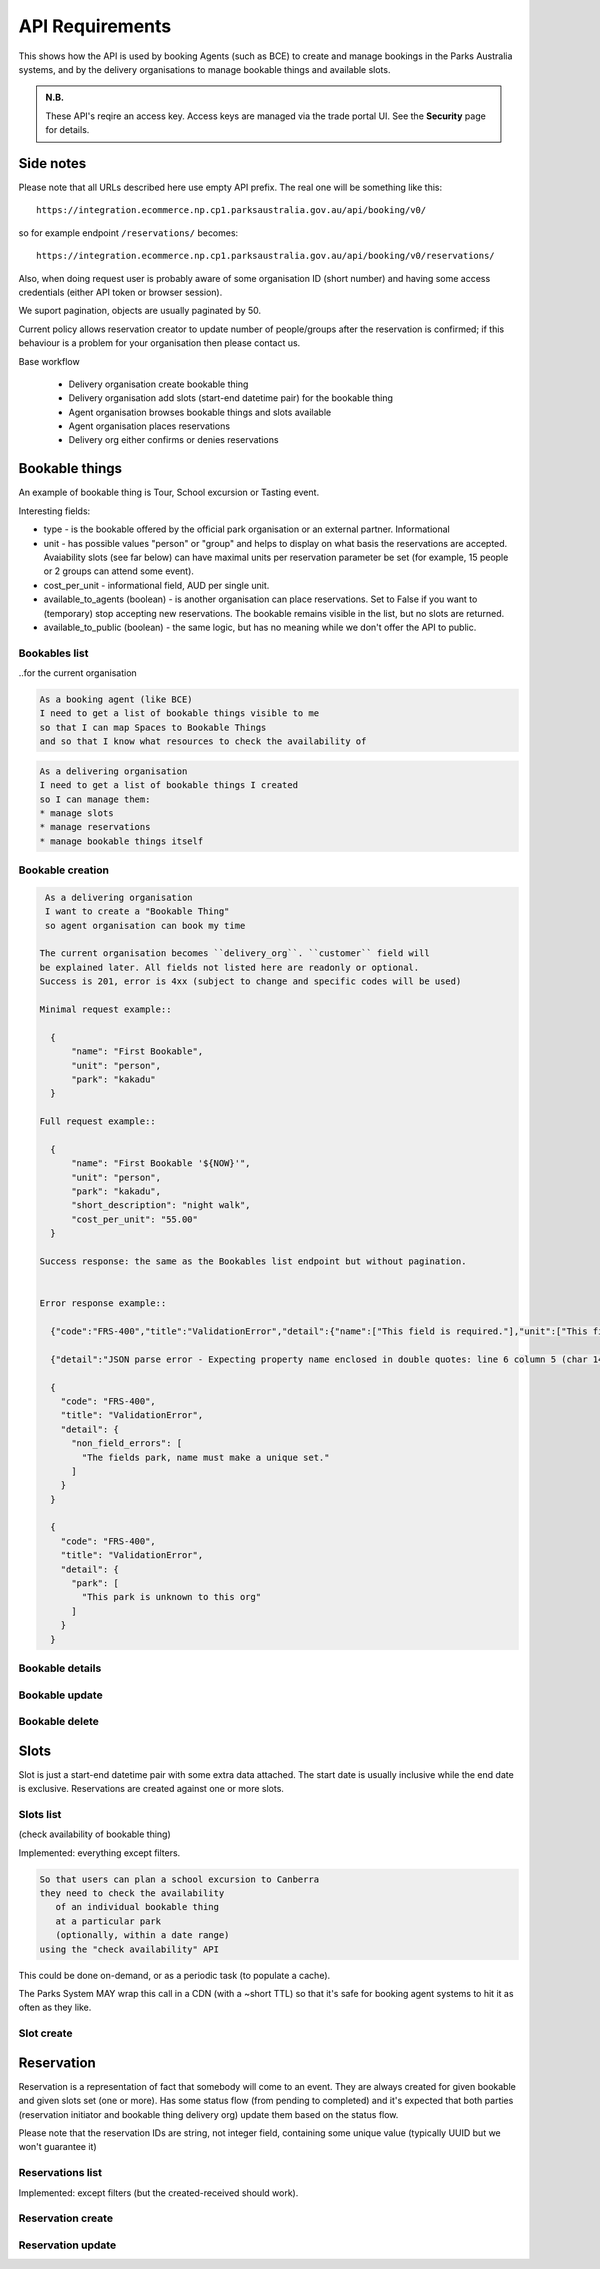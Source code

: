 API Requirements
================

This shows how the API is used
by booking Agents (such as BCE)
to create and manage bookings
in the Parks Australia systems,
and by the delivery organisations
to manage bookable things and available slots.

.. uml:: api_overview.uml

.. admonition:: N.B.

   These API's reqire an access key.
   Access keys are managed via the trade portal UI.
   See the **Security** page for details.


Side notes
----------

Please note that all URLs described here use empty API prefix. The real one will be something like this::

  https://integration.ecommerce.np.cp1.parksaustralia.gov.au/api/booking/v0/

so for example endpoint ``/reservations/`` becomes::

  https://integration.ecommerce.np.cp1.parksaustralia.gov.au/api/booking/v0/reservations/

Also, when doing request user is probably aware of some organisation ID (short number) and having some access credentials (either API token or browser session).

We suport pagination, objects are usually paginated by 50.

Current policy allows reservation creator to update number of people/groups after
the reservation is confirmed; if this behaviour is a problem for your organisation
then please contact us.

Base workflow

  * Delivery organisation create bookable thing
  * Delivery organisation add slots (start-end datetime pair) for the bookable thing
  * Agent organisation browses bookable things and slots available
  * Agent organisation places reservations
  * Delivery org either confirms or denies reservations

Bookable things
---------------

An example of bookable thing is Tour, School excursion or Tasting event.

Interesting fields:

* type - is the bookable offered by the official park organisation or an external partner. Informational
* unit - has possible values "person" or "group" and helps to display on what basis the reservations are accepted. Avaiability slots (see far below) can have maximal units per reservation parameter be set (for example, 15 people or 2 groups can attend some event).
* cost_per_unit - informational field, AUD per single unit.
* available_to_agents (boolean) - is another organisation can place reservations. Set to False if you want to (temporary) stop accepting new reservations. The bookable remains visible in the list, but no slots are returned.
* available_to_public (boolean) - the same logic, but has no meaning while we don't offer the API to public.

Bookables list
~~~~~~~~~~~~~~
..for the current organisation

.. code-block:: gherkin

   As a booking agent (like BCE)
   I need to get a list of bookable things visible to me
   so that I can map Spaces to Bookable Things
   and so that I know what resources to check the availability of

.. code-block:: gherkin

   As a delivering organisation
   I need to get a list of bookable things I created
   so I can manage them:
   * manage slots
   * manage reservations
   * manage bookable things itself


.. uml::

   actor "Delivery Org\nUser" as parks_staff
   box "Booking Agent" #lightblue
      participant "Agent\nSystem" as BCE
   end box
   parks_staff -> BCE: configure bookable things\nfrom the Parks system\nin the agent's system
   box "Parks System" #lightgreen
      boundary "<<API>>\n/parks/{park-slug}/bookables\n?team={org-slug}" as get_list_bookables
      database "bookable\nthings" as bookable_things
   end box
   BCE -> get_list_bookables: GET
   get_list_bookables -> bookable_things: query_list(\n  park=park-slug,\n  org=team-slug\n)

   get_list_bookables -> BCE: json data
   BCE -> parks_staff: show options from Parks system
   parks_staff -> BCE: map to bookable things\n(e.g. "spaces")\nin the Agent system

.. http:get:: /bookables/?org=(org_id)&park=(park_slug)&is_archived=true/false/all

  Implemented: everything except filters.

  Returns a list of bookable things. GET parameters are optional and filter
  the output.

  The "park_slug" is a URL-compatible string
  that identifies the park, e.g. "anbg"
  for the Australian National Botanic Gardens or "kakadu" or "booderee".

  The "org_id" is a short number identifying the organisation to display only
  bookable things provided by the choosen one. It will be useful mostly for
  the "Management" scenarion, and any organisation using API is aware of this
  value for itself.
  In the nearest future we may also use org_slug and org_name filters.
  These will be URL-compatible strings that identifie the organisation
  responsible for the bookable thing. e.g. "anbg-edu-team".

  ``is_archived`` parameter is ALL by default and can be used to access archived
  bookables.

  In case of wrong filters parameter (park doesn't exist, org doesn't exist)
  empty results set will be returned. We probably should return 404 or 400 in that
  case - a matter to discuss.

  Response example::

    {
      "count": 2,
      "next": null,
      "previous": null,
      "results": [
        {
          "id": 2,
          "type": "park",
          "park": "kakadu",
          "delivery_org": "Bowali",
          "name": "Naidoc Week",
          "short_description": "",
          "image": "http://localhost:8000/media/bookables_images/ObQOeL8uJqY.jpg",
          "contact": "",
          "unit": "person",
          "cost_per_unit": "6.00",
          "is_archived": false,
        },
        {
          "id": 1,
          "type": "park",
          "park": "kakadu",
          "delivery_org": "Bowali",
          "name": "Taste of Kakadu\tFestival Opening Night",
          "short_description": "",
          "image": null,
          "contact": "",
          "unit": "person",
          "cost_per_unit": "21.00",
          "is_archived": false,
        }
      ]
    }


Bookable creation
~~~~~~~~~~~~~~~~~

.. http:post:: /bookables/

.. code-block:: gherkin

   As a delivering organisation
   I want to create a "Bookable Thing"
   so agent organisation can book my time

  The current organisation becomes ``delivery_org``. ``customer`` field will
  be explained later. All fields not listed here are readonly or optional.
  Success is 201, error is 4xx (subject to change and specific codes will be used)

  Minimal request example::

    {
        "name": "First Bookable",
        "unit": "person",
        "park": "kakadu"
    }

  Full request example::

    {
        "name": "First Bookable '${NOW}'",
        "unit": "person",
        "park": "kakadu",
        "short_description": "night walk",
        "cost_per_unit": "55.00"
    }

  Success response: the same as the Bookables list endpoint but without pagination.


  Error response example::

    {"code":"FRS-400","title":"ValidationError","detail":{"name":["This field is required."],"unit":["This field is required."]}}

    {"detail":"JSON parse error - Expecting property name enclosed in double quotes: line 6 column 5 (char 141)"}

    {
      "code": "FRS-400",
      "title": "ValidationError",
      "detail": {
        "non_field_errors": [
          "The fields park, name must make a unique set."
        ]
      }
    }

    {
      "code": "FRS-400",
      "title": "ValidationError",
      "detail": {
        "park": [
          "This park is unknown to this org"
        ]
      }
    }


Bookable details
~~~~~~~~~~~~~~~~

.. http:get:: /bookables/(bookable_id)/

  Returns the same response format as the previous endpoint
  but for the single object.


Bookable update
~~~~~~~~~~~~~~~

.. http:patch:: /bookables/(bookable_id)/

  Payload: set of non-readonly fields (like "short_description")

  Returns the same response format as the GET method in case of success (code 200) or
  error message if any happened (code 4xx).


Bookable delete
~~~~~~~~~~~~~~~

.. http:delete:: /bookables/(bookable_id)/

  Payload: none.

  Returns: empty response with 204 code or 4xx error message.

  In case of no reservations created the bookable and all its slots are deleted.
  In case of at least one reservation (including not confirmed) present the bookable
  is marked as "is_archived" and will not be shown in the bookables list by default,
  but it's possible to display archived as well. Archived bookables can't accept any more reservations.


Slots
-----

Slot is just a start-end datetime pair with some extra data attached.
The start date is usually inclusive while the end date is exclusive.
Reservations are created against one or more slots.


Slots list
~~~~~~~~~~

(check availability of bookable thing)

Implemented: everything except filters.

.. code-block:: gherkin

   So that users can plan a school excursion to Canberra
   they need to check the availability
      of an individual bookable thing
      at a particular park
      (optionally, within a date range)
   using the "check availability" API

This could be done on-demand, or as a periodic task
(to populate a cache).

The Parks System MAY wrap this call in a CDN
(with a ~short TTL) so that it's safe for booking agent systems
to hit it as often as they like.

.. uml::

   box "Booking Agent System" #lightblue
      participant BCE
   end box
   box "Parks System" #lightgreen
      boundary "<<API>>\n.../availability\n?from=$date\n&to=$date" as get_availability
      database "bookable\nthings" as bookable_things
   end box
   BCE -> get_availability: GET
   get_availability -> bookable_things: query_availability(\n  bookable=id,\n  from=from_date\n  to=to_date)
   get_availability -> BCE: json data


.. http:get:: /bookables/(bookable_id)/slots/?from=(date: from_date)&until=(date: to_date)

   Returns a list of available time slots
   for a bookable thing,
   within the given date range.

   If no "from" parameter given then all slots since the current one (which may
   be already started and thus not available for booking)

   "from" and "until" dates are inclusive,
   i.e. from today includes today's availabilities,
   and until tomorrow includes tomorrow's.

   The "from" and "until" parameters
   may be an ISO-8601 date string (`YYYY-MM-DD`).
   Having dates here help us to cache things,
   please do more detailed filtering on the client side.
   Regarding the timezone: the server timezone will be used, so for night
   events it's practical to get the previous and the next days (if you are not sure).

   If no "until" parameter is given,
   then either for all of the future
   or some sensible default will be used.

   This is not entirely defined,
   the Parks system may or may not
   apply a default future date.
   Similarly, if you explicitly request
   an "until" date in the distant future
   (e.g. 500 years hence)
   we may or may not substitute a less distant date.
   This will be some years in the future,
   so it won't cause strange behavior
   unless you are making very strange queries.
   In which case it serves you right.

   "from" and "until" dates in the past will return you
   archived slots, which is useful if you are bookable thing owner
   and want to update it.

   Regarding max and reserved units: some bookables support multiple persons
   or groups at the same time, so if ``reserved_units`` value is less than max then it
   still can be reserved. We return fully booked slots as well for informational
   reasons - some reservations may be cancelled so worth to check later.

   Response example::

    {
      "count": 3,
      "next": null,
      "previous": null,
      "results": [
        {
          "id": 1,
          "start_time": "2020-05-28T12:00:00+10:00",
          "end_time": "2020-05-28T13:00:00+10:00",
          "max_units": 2,
          "reserved_units": 1
        },
        {
          "id": 2,
          "start_time": "2020-05-28T17:00:00+10:00",
          "end_time": "2020-05-28T18:00:00+10:00",
          "max_units": 1,
          "reserved_units": 1
        },
        {
          "id": 3,
          "start_time": "2020-05-30T02:50:42+10:00",
          "end_time": "2020-05-30T05:50:43+10:00",
          "max_units": 3,
          "reserved_units": 0
        }
      ]
    }

   Notes:
    * if the bookable thing doesn't exist, 404
    * if there are no slots defined then the empty list is returned.
    * if the from date is after the until date
      you will get an error message.
    * it's perfectly fine for the from date
      to be the same as the until date.


Slot create
~~~~~~~~~~~

.. http:post:: /bookables/(bookable_id)/slots/

  .. code-block:: gherkin

    As a bookable thing owner
    I'd like to create a new slot and specify time for it
    so people can make reservations for it

  Minimal request example::

    {
      "start_time": "2020-01-01T15:00",
      "start_time": "2020-01-01T18:00:00"
    }

  Full request also can include "max_units" (integer) and other fields (future API versions).

  Error response examples::

    {"code":"FRS-400","title":"ValidationError","detail":{"start_time":["This field is required."],"end_time":["This field is required."]}}

  Succesfull response contains full slot information
  in the same format as the slots list returns.


Reservation
-----------

Reservation is a representation of fact that somebody will come to an event.
They are always created for given bookable and given slots set (one or more).
Has some status flow (from pending to completed) and it's expected
that both parties (reservation initiator and bookable thing delivery org)
update them based on the status flow.

Please note that the reservation IDs are string, not integer field, containing
some unique value (typically UUID but we won't guarantee it)

Reservations list
~~~~~~~~~~~~~~~~~

Implemented: except filters (but the created-received should work).

.. http:get:: /reservations/?from=&until=&park=&booking_id=&agent=&
.. http:get:: /reservations/created/?from=&until=&park=&booking_id=&agent=&
.. http:get:: /reservations/received/?from=&until=&park=&booking_id=&agent=&

    Return full list of all reservations visible to the current user.
    Filters are applied. Reservations are rendered quite deep for convenience.
    Use created/received sub-urls to look at the situation from the different
    parties point of view: agent making reservatins for client and the
    amentity owner handling reservations and working to meet all the people
    coming to see it.

    Response example::

      {
        "count": 1,
        "next": null,
        "previous": null,
        "results": [
          {
            "id": "9eefbecb-29be-441e-be13-c59870671940",
            "bookable": {
              "id": 2,
              "type": "park",
              "park": "kakadu",
              "delivery_org": "Bowali",
              "name": "Naidoc Week",
              "short_description": "",
              "image": "http://localhost:8000/media/bookables_images/ObQOeL8uJqY.jpg",
              "contact": "",
              "unit": "person",
              "cost_per_unit": "6.00"
            },
            "slots": [
              {
                "id": 1,
                "start_time": "2020-05-28T12:00:00+10:00",
                "end_time": "2020-05-28T13:00:00+10:00",
                "max_units": 2,
                "reserved_units": 1
              },
              {
                "id": 2,
                "start_time": "2020-05-28T17:00:00+10:00",
                "end_time": "2020-05-28T18:00:00+10:00",
                "max_units": 1,
                "reserved_units": 1
              }
            ],
            "agent": "Australian trade corp",
            "units": 1,
            "customer": null,
            "created_at": "2020-05-28T21:14:05+10:00",
            "status": "accepted"
          }
        ]
      }


Reservation create
~~~~~~~~~~~~~~~~~~

.. http:post:: /reservations/

  .. code-block:: gherkin

    As an agent
    I need to create reservation for my clients
    So the delivery organisation is aware that they will come

  The request example::

    {
      "bookable_id": 1,
      "slots": [1, 2, 3],
      "units": 1,
      "customer": {
        "name": "st. Martin's school"
      }
    }

  The "agent" field will be assigned automatically to the user's organisation.
  Response will contain the sent data + all other fields
  (some of them filled automatically, some of them empty).

  "Customer" field is not much defined currently but will contain some data
  useful for both parties to identify the coming people.

  The original agent (booking creator) and the bookable delivery organisation
  will be able to update it (change status, provide more details, etc).


Reservation update
~~~~~~~~~~~~~~~~~~

.. http:patch:: /reservations/{reservation_id}/

  Request::

    {"field1": "value1", ...}

  Validations are applied.

  Some common use-cases:

  * delivery org: accept reservation - update status to "accepted"
  * delivery org: deny reservation - update status to "denied" (with some note probably)
  * delivery org: finaize booking after fulfillment (status="completed")
  * agent: request reservation cancellation (status="cancellation_requested")
  * delivery_org: confirm reservation cancellation (status="cancelled")

